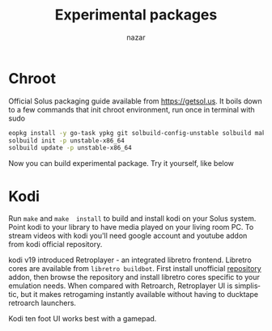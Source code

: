#+TITLE: Experimental packages
#+AUTHOR: nazar
#+EMAIL: nazar@autistici.org
#+LANGUAGE: en
#+OPTIONS: title:t author:t email:nil toc:nil num:nil timestamp:nil

* Chroot

Official Solus  packaging guide  available from  [[https://getsol.us]]. It
boils down to a few commands that init chroot environment, run once in
terminal with sudo

#+begin_src sh
eopkg install -y go-task ypkg git solbuild-config-unstable solbuild make 
solbuild init -p unstable-x86_64
solbuild update -p unstable-x86_64
#+end_src

Now you can build experimental package. Try it yourself, like below

* Kodi

Run =make=  and =make  install= to  build and install  kodi on  your Solus
system. Point kodi to your library to have media played on your living
room PC.   To stream videos with  kodi you'll need google  account and
youtube addon from  kodi official repository. 

kodi  v19 introduced  Retroplayer -  an integrated  libretro frontend.
Libretro cores  are available  from =libretro buildbot=.   First install
unofficial [[https://github.com/zach-morris/kodi_libretro_buildbot_game_addons][repository]]  addon, then  browse the repository  and install
libretro cores  specific to your  emulation needs. When  compared with
Retroarch,  Retroplayer UI  is  simplistic, but  it makes  retrogaming
instantly available  without having  to ducktape  retroarch launchers.

Kodi ten foot UI works best with a gamepad.

